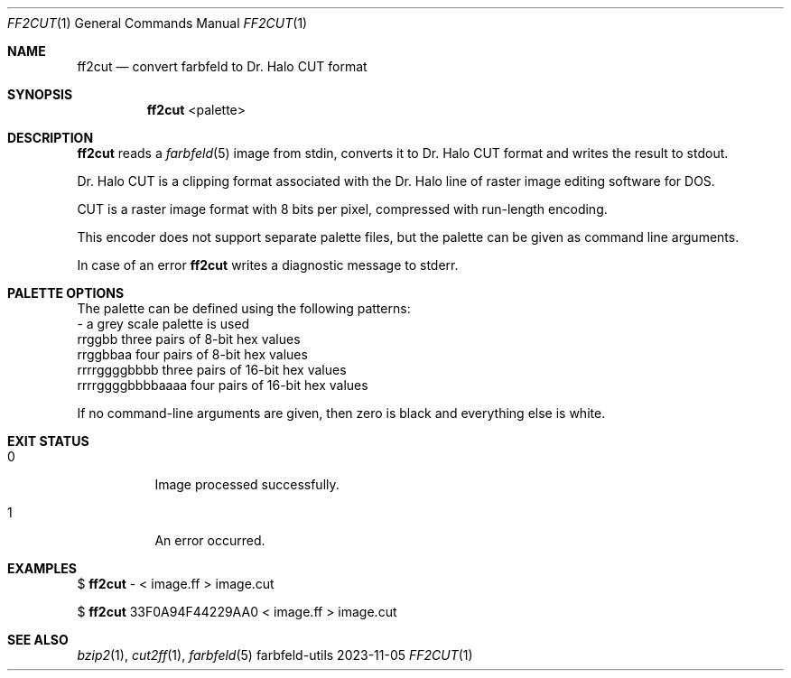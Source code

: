.Dd 2023-11-05
.Dt FF2CUT 1
.Os farbfeld-utils
.Sh NAME
.Nm ff2cut
.Nd convert farbfeld to Dr. Halo CUT format
.Sh SYNOPSIS
.Nm
<palette>
.Sh DESCRIPTION
.Nm
reads a
.Xr farbfeld 5
image from stdin, converts it to Dr. Halo CUT format and writes the result to
stdout.
.Pp
Dr. Halo CUT is a clipping format associated with the Dr. Halo line of raster
image editing software for DOS.
.Pp
CUT is a raster image format with 8 bits per pixel, compressed with run-length
encoding.
.Pp
This encoder does not support separate palette files, but the palette can be
given as command line arguments.
.Pp
In case of an error
.Nm
writes a diagnostic message to stderr.
.Sh PALETTE OPTIONS
The palette can be defined using the following patterns:
  -                 a grey scale palette is used
  rrggbb            three pairs of 8-bit hex values
  rrggbbaa          four pairs of 8-bit hex values
  rrrrggggbbbb      three pairs of 16-bit hex values
  rrrrggggbbbbaaaa  four pairs of 16-bit hex values
.Pp
If no command-line arguments are given, then zero is black and everything else
is white.
.Sh EXIT STATUS
.Bl -tag -width Ds
.It 0
Image processed successfully.
.It 1
An error occurred.
.El
.Sh EXAMPLES
$
.Nm
- < image.ff > image.cut
.Pp
$
.Nm
33F0A94F44229AA0 < image.ff > image.cut
.Sh SEE ALSO
.Xr bzip2 1 ,
.Xr cut2ff 1 ,
.Xr farbfeld 5
